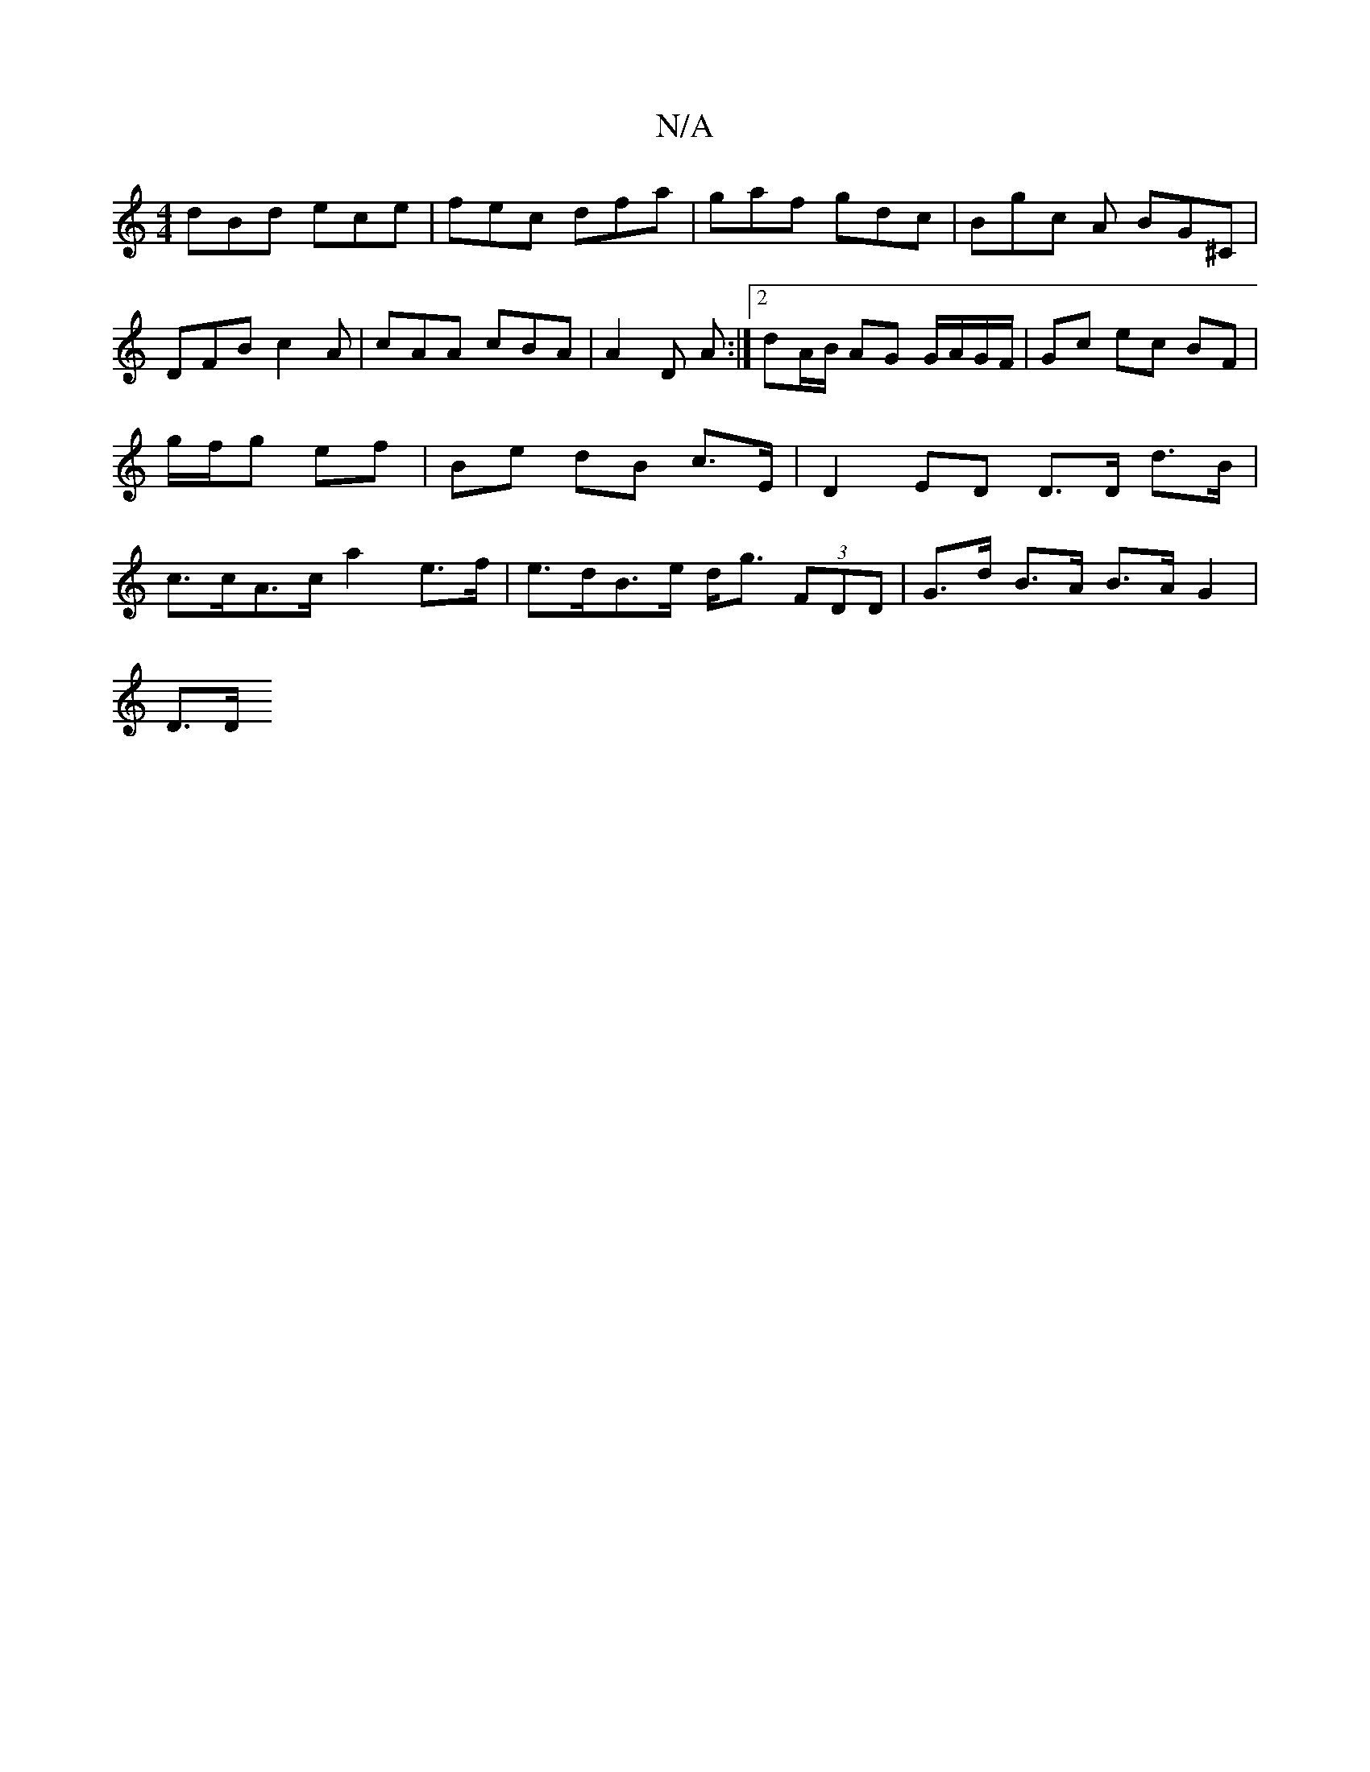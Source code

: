 X:1
T:N/A
M:4/4
R:N/A
K:Cmajor
 dBd ece | fec dfa | gaf gdc | Bgc A1 BG^C | DFB c2A | cAA cBA | A2 D A :|2 dA/B/ AG G/A/G/F/ | Gc ec BF | g/f/g ef | Be dB c>E | D2 ED D>D d>B|c>cA>c a2 e>f | e>dB>e d<g (3FDD | G>d B>A B>A G2 |
D>D 